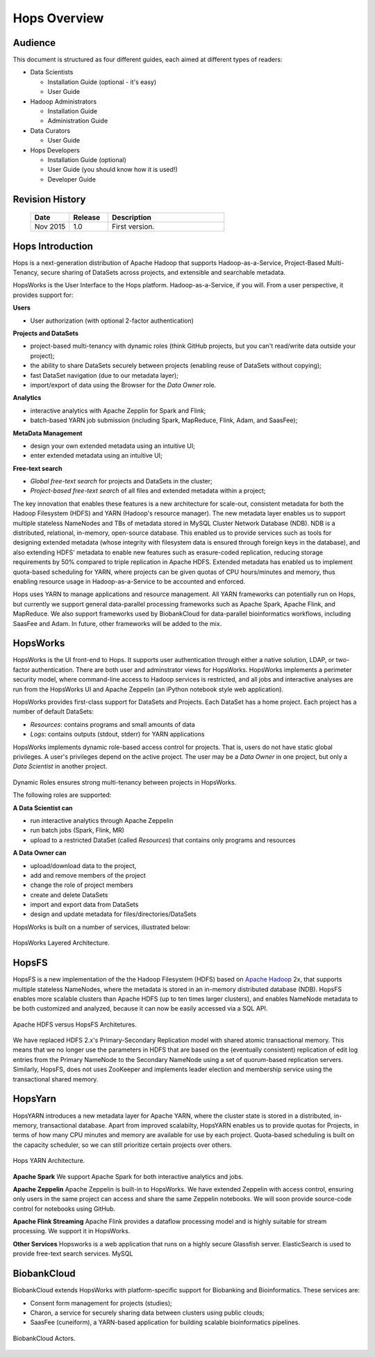 ******************
Hops Overview
******************

Audience
*****************

This document is structured as four different guides, each aimed at different types of readers:

* Data Scientists

  * Installation Guide (optional - it's easy)
  * User Guide
  
* Hadoop Administrators

  * Installation Guide
  * Administration Guide
  
* Data Curators

  * User Guide

* Hops Developers

  * Installation Guide  (optional)
  * User Guide  (you should know how it is used!)
  * Developer Guide  

    
Revision History
*****************

    .. csv-table:: 
       :header: "Date", "Release", "Description"
       :widths: 10, 10, 30

       "Nov 2015", "1.0", "First version."

.. raw:: latex

    \newpage

Hops Introduction
**********************       

Hops is a next-generation distribution of Apache Hadoop that supports Hadoop-as-a-Service, Project-Based Multi-Tenancy, secure sharing of DataSets across projects, and extensible and searchable metadata.

HopsWorks is the User Interface to the Hops platform. Hadoop-as-a-Service, if you will. From a user perspective, it provides support for:

**Users**

* User authorization (with optional 2-factor authentication)

  
**Projects and DataSets**
  
* project-based multi-tenancy with dynamic roles (think GitHub projects, but you can't read/write data outside your project);
* the ability to share DataSets securely between projects (enabling reuse of DataSets without copying);
* fast DataSet navigation (due to our metadata layer);
* import/export of data using the Browser for the *Data Owner* role.

**Analytics**
  
* interactive analytics with Apache Zepplin for Spark and Flink;
* batch-based YARN job submission (including Spark, MapReduce, Flink, Adam, and SaasFee);

**MetaData Management**
 
* design your own extended metadata using an intuitive UI;
* enter extended metadata using an intuitive UI;  

**Free-text search**

* `Global free-text search` for projects and DataSets in the cluster;  
* `Project-based free-text search` of all files and extended metadata within a project;

The key innovation that enables these features is a new architecture for scale-out, consistent metadata for both the Hadoop Filesystem (HDFS) and YARN (Hadoop's resource manager). The new metadata layer enables us to support multiple stateless NameNodes and TBs of metadata stored in MySQL Cluster Network Database (NDB). NDB is a distributed, relational, in-memory, open-source database. This enabled us to provide services such as tools for designing extended metadata (whose integrity with filesystem data is ensured through foreign keys in the database), and also extending HDFS' metadata to enable new features such as erasure-coded replication, reducing storage requirements by 50\% compared to triple replication in Apache HDFS. Extended metadata has enabled us to implement quota-based scheduling for YARN, where projects can be given quotas of CPU hours/minutes and memory, thus enabling resource usage in Hadoop-as-a-Service to be accounted and enforced.

Hops uses YARN to manage applications and resource management. All YARN frameworks can potentially run on Hops, but currently we support general data-parallel processing frameworks such as Apache Spark, Apache Flink, and MapReduce. We also support frameworks used by BiobankCloud for data-parallel bioinformatics workflows, including SaasFee and Adam. In future, other frameworks will be added to the mix.


HopsWorks
*********

HopsWorks is the UI front-end to Hops. It supports user authentication through either a native solution, LDAP, or two-factor authentication. There are both user and adminstrator views for HopsWorks.
HopsWorks implements a perimeter security model, where command-line access to Hadoop services is restricted, and all jobs and interactive analyses are run from the HopsWorks UI and Apache Zeppelin (an iPython notebook style web application).

HopsWorks provides first-class support for DataSets and Projects. Each DataSet has a home project. Each project has a number of default DataSets:

-  *Resources*: contains programs and small amounts of data
-  *Logs*: contains outputs (stdout, stderr) for YARN applications

HopsWorks implements dynamic role-based access control for projects. That is, users do not have static global privileges. A user's privileges depend on the active project. The user may be a *Data Owner* in one project, but only a *Data Scientist* in another project.
   
.. figure:: imgs/dynamic_roles.png
   :alt: Dynamic Roles ensures strong multi-tenancy in HopsWorks
   :scale: 60
   :figclass: align-center

Dynamic Roles ensures strong multi-tenancy between projects in HopsWorks.
	 
The following roles are supported:
	 
**A Data Scientist can**

* run interactive analytics through Apache Zeppelin
* run batch jobs (Spark, Flink, MR)
* upload to a restricted DataSet (called *Resources*) that contains only programs and resources 

**A Data Owner can**

* upload/download data to the project,
* add and remove members of the project
* change the role of project members
* create and delete DataSets
* import and export data from DataSets
* design and update metadata for files/directories/DataSets	 


HopsWorks is built on a number of services, illustrated below:

.. figure:: imgs/hopsworks-stack.png
   :alt: HopsWorks stack of services
   :scale: 100
   :figclass: align-center

   HopsWorks Layered Architecture.
   
HopsFS
******

HopsFS is a new implementation of the the Hadoop Filesystem (HDFS) based on `Apache Hadoop`_ 2x, that supports multiple stateless NameNodes, where the metadata is stored in an in-memory distributed database (NDB). HopsFS enables more scalable clusters than Apache HDFS (up to ten times larger clusters), and enables NameNode metadata to be both customized and analyzed, because it can now be easily accessed via a SQL API.

.. figure:: imgs/hopsfs-arch.png
   :alt: HopsFS vs Apache HDFS Architecture
   :scale: 70
   :figclass: align-center

   Apache HDFS versus HopsFS Architetures.
	 
We have replaced HDFS 2.x's Primary-Secondary Replication model with shared atomic transactional memory. This means that we no longer use the parameters in HDFS that are based on the (eventually consistent) replication of edit log entries from the Primary NameNode to the Secondary NameNode using a set of quorum-based replication servers. Similarly, HopsFS, does not uses ZooKeeper and implements leader election and membership service using the transactional shared memory.

.. _Apache Hadoop: http://hadoop.apache.org/releases.html


HopsYarn
********

HopsYARN introduces a new metadata layer for Apache YARN, where the cluster state is stored in a distributed, in-memory, transactional database. Apart from improved scalabilty, HopsYARN enables us to provide quotas for Projects, in terms of how many CPU minutes and memory are available for use by each project. Quota-based scheduling is built on the capacity scheduler, so we can still prioritize certain projects over others.

.. figure:: ./imgs/hops-yarn.png
   :alt: Hops-YARN Architecture
   :scale: 15
   :figclass: align-center

   Hops YARN Architecture.
	      
**Apache Spark**
We support Apache Spark for both interactive analytics and jobs.

**Apache Zeppelin**
Apache Zeppelin is built-in to HopsWorks.
We have extended Zeppelin with access control, ensuring only users in the same project can access and share the same Zeppelin notebooks. We will soon provide source-code control for notebooks using GitHub.

**Apache Flink Streaming**
Apache Flink provides a dataflow processing model and is highly suitable for stream processing. We support it in HopsWorks.

**Other Services**
Hopsworks is a web application that runs on a highly secure Glassfish server. ElasticSearch is used to provide free-text search services. MySQL


BiobankCloud
********************

BiobankCloud extends HopsWorks with platform-specific support for Biobanking and Bioinformatics.
These services are:

* Consent form management for projects (studies);
* Charon, a service for securely sharing data between clusters using public clouds;
* SaasFee (cuneiform), a YARN-based application for building scalable bioinformatics pipelines.

.. figure:: imgs/biobankcloud-actors.png
   :alt: Actors in a BiobankCloud Ecosystem within the context of the EU GPDR.
   :scale: 80
   :figclass: align-center

   BiobankCloud Actors.

